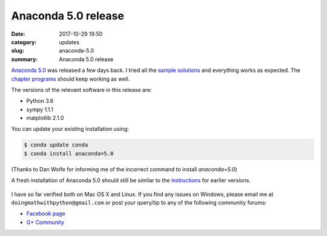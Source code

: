 Anaconda 5.0 release
====================

:date: 2017-10-29 19:50
:category: updates
:slug: anaconda-5.0
:summary: Anaconda 5.0 release

`Anaconda 5.0 <https://www.anaconda.com/blog/developer-blog/announcing-the-release-of-anaconda-distribution-5-0/>`__
was released a few days back. I tried all the `sample solutions
<http://doingmathwithpython.github.io/trying-out-solutions.html>`__
and everything works as expected. The `chapter programs
<http://doingmathwithpython.github.io/pages/programs.html>`__ should
keep working as well.

The versions of the relevant software in this release are:

- Python 3.6
- sympy 1.1.1
- matplotlib 2.1.0

You can update your existing installation using:

.. code::

   $ conda update conda
   $ conda install anaconda=5.0

(Thanks to Dan Wolfe for informing me of the incorrect command to install `anaconda=5.0`)

A fresh installation of Anaconda 5.0 should still be similar to the `instructions <https://doingmathwithpython.github.io/pages/software-installation.html>`__
for earlier versions.

.. figure:: {filename}/images/anaconda-5.png
   :align: center
   :alt: Anaconda 5

.. figure:: {filename}/images/anaconda-install-1.png
   :align: center
   :alt: Anaconda 5
   :scale: 50%

.. figure:: {filename}/images/anaconda-install-2.png
   :align: center
   :alt: Anaconda 5
   :scale: 50%

.. figure:: {filename}/images/anaconda-install-3.png
   :align: center
   :alt: Anaconda 5
   :scale: 50%


I have so far verified both on Mac OS X and Linux. If you find any
issues on Windows, please email me at
``doingmathwithpython@gmail.com`` or post your query/tip to any of the  
following community forums: 

- `Facebook page <https://www.facebook.com/doingmathwithpython>`__
- `G+ Community <https://plus.google.com/u/0/communities/113121562865298236232>`__

